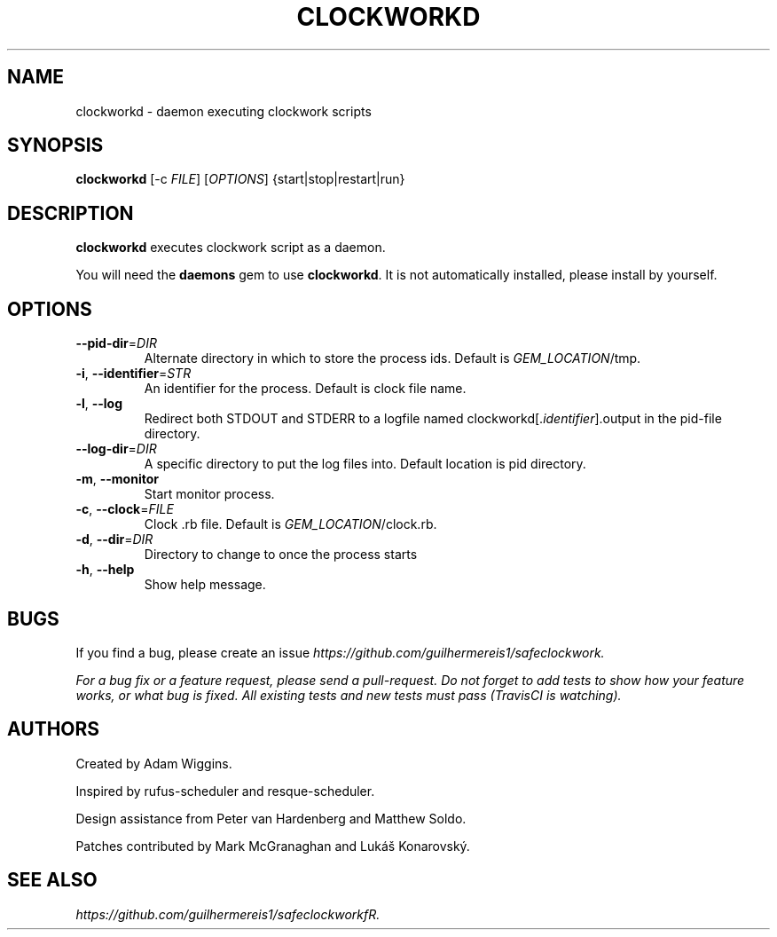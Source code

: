 .TH CLOCKWORKD 1 "August 2014" "Ruby Gem" "clockwork"

.SH NAME
clockworkd - daemon executing clockwork scripts

.SH SYNOPSIS
\fBclockworkd\fR [-c \fIFILE\fR] [\fIOPTIONS\fR] {start|stop|restart|run}

.SH DESCRIPTION
\fBclockworkd\fR executes clockwork script as a daemon.

You will need the \fBdaemons\fR gem to use \fBclockworkd\fR. It is not automatically installed, please install by yourself.

.SH OPTIONS
.TP
\fB--pid-dir\fR=\fIDIR\fR
Alternate directory in which to store the process ids. Default is \fIGEM_LOCATION\fR/tmp.

.TP
\fB-i\fR, \fB--identifier\fR=\fISTR\fR
An identifier for the process. Default is clock file name.

.TP
\fB-l\fR, \fB--log\fR
Redirect both STDOUT and STDERR to a logfile named clockworkd[.\fIidentifier\fR].output in the pid-file directory.

.TP
\fB--log-dir\fR=\fIDIR\fR
A specific directory to put the log files into. Default location is pid directory.

.TP
\fB-m\fR, \fB--monitor\fR
Start monitor process.

.TP
\fB-c\fR, \fB--clock\fR=\fIFILE\fR
Clock .rb file. Default is \fIGEM_LOCATION\fR/clock.rb.

.TP
\fB-d\fR, \fB--dir\fR=\fIDIR\fR
Directory to change to once the process starts

.TP
\fB-h\fR, \fB--help\fR
Show help message.

.SH BUGS
If you find a bug, please create an issue \fIhttps://github.com/guilhermereis1/safeclockwork.

For a bug fix or a feature request, please send a pull-request. Do not forget to add tests to show how your feature works, or what bug is fixed. All existing tests and new tests must pass (TravisCI is watching).

.SH AUTHORS
Created by Adam Wiggins.

Inspired by rufus-scheduler and resque-scheduler.

Design assistance from Peter van Hardenberg and Matthew Soldo.

Patches contributed by Mark McGranaghan and Lukáš Konarovský.

.SH SEE ALSO
\fIhttps://github.com/guilhermereis1/safeclockworkfR.
